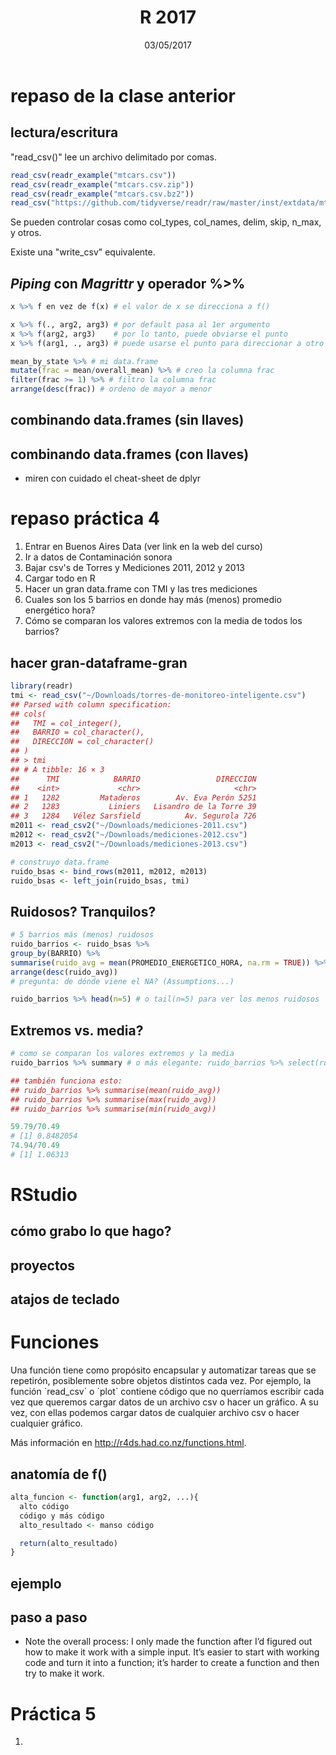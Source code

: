 #    -*- mode: org -*-
#+TITLE: R 2017
#+DATE: 03/05/2017
#+AUTHOR: Luis G. Moyano
#+EMAIL: lgmoyano@gmail.com

#+OPTIONS: author:nil date:t email:nil
#+OPTIONS: ^:nil _:nil
#+STARTUP: showall expand
#+options: toc:nil
#+REVEAL_ROOT: ../../reveal.js/
#+REVEAL_TITLE_SLIDE_TEMPLATE: Recursive Search
#+OPTIONS: reveal_center:t reveal_progress:t reveal_history:nil reveal_control:t
#+OPTIONS: reveal_rolling_links:nil reveal_keyboard:t reveal_overview:t num:nil
#+OPTIONS: reveal_title_slide:"<h1>%t</h1><h3>%d</h3>"
#+REVEAL_MARGIN: 0.1
#+REVEAL_MIN_SCALE: 0.5
#+REVEAL_MAX_SCALE: 2.5
#+REVEAL_TRANS: slide
#+REVEAL_SPEED: fast
#+REVEAL_THEME: my_moon
#+REVEAL_HEAD_PREAMBLE: <meta name="description" content="Programación en R 2017">
#+REVEAL_POSTAMBLE: <p> @luisgmoyano </p>
#+REVEAL_PLUGINS: (highlight)
#+REVEAL_HIGHLIGHT_CSS: %r/lib/css/zenburn.css
#+REVEAL_HLEVEL: 1

# # (setq org-reveal-title-slide "<h1>%t</h1><br/><h2>%a</h2><h3>%e / <a href=\"http://twitter.com/ben_deane\">@ben_deane</a></h3><h2>%d</h2>")
# # (setq org-reveal-title-slide 'auto)
# # see https://github.com/yjwen/org-reveal/commit/84a445ce48e996182fde6909558824e154b76985

# #+OPTIONS: reveal_width:1200 reveal_height:800
# #+OPTIONS: toc:1
# #+REVEAL_PLUGINS: (markdown notes)
# #+REVEAL_EXTRA_CSS: ./local
# ## black, blood, league, moon, night, serif, simple, sky, solarized, source, template, white
# #+REVEAL_HEADER: <meta name="description" content="Programación en R 2017">
# #+REVEAL_FOOTER: <meta name="description" content="Programación en R 2017">


#+begin_src yaml :exports (when (eq org-export-current-backend 'md) "results") :exports (when (eq org-export-current-backend 'reveal) "none") :results value html 
--- 
layout: default 
title: Clase 5
--- 
#+end_src 
#+results:

# #+begin_html
# <img src="right-fail.png">
# #+end_html

# #+ATTR_REVEAL: :frag roll-in

* repaso de la clase anterior
** lectura/escritura

"read_csv()" lee un archivo delimitado por comas.

#+BEGIN_SRC R
read_csv(readr_example("mtcars.csv"))
read_csv(readr_example("mtcars.csv.zip"))
read_csv(readr_example("mtcars.csv.bz2"))
read_csv("https://github.com/tidyverse/readr/raw/master/inst/extdata/mtcars.csv")
#+END_SRC

Se pueden controlar cosas como col_types, col_names, delim, skip, n_max, y otros. 

Existe una "write_csv" equivalente.

** /Piping/  con  /Magrittr/ y operador %>%

#+BEGIN_SRC R 
x %>% f en vez de f(x) # el valor de x se direcciona a f()
#+END_SRC

#+BEGIN_SRC R 
x %>% f(., arg2, arg3) # por default pasa al 1er argumento
x %>% f(arg2, arg3)    # por lo tanto, puede obviarse el punto
x %>% f(arg1, ., arg3) # puede usarse el punto para direccionar a otro lado

mean_by_state %>% # mi data.frame
mutate(frac = mean/overall_mean) %>% # creo la columna frac
filter(frac >= 1) %>% # filtro la columna frac
arrange(desc(frac)) # ordeno de mayor a menor
#+END_SRC

** combinando data.frames (sin llaves)

#+BEGIN_EXPORT html
<img src="./figs/binds.png">
#+END_EXPORT

** combinando data.frames (con llaves)

#+BEGIN_EXPORT html
<img style="WIDTH:500px; HEIGHT:420px; border:0" src="./figs/joins.png">
#+END_EXPORT

#+BEGIN_EXPORT html
<img style="position:absolute; TOP:100px; LEFT:750px; WIDTH:400px; HEIGHT:150px; border:0" src="./figs/sets.png">
#+END_EXPORT

- miren con cuidado el cheat-sheet de dplyr
* repaso práctica 4
:PROPERTIES:
:reveal_background: #123456
:END:

#+BEGIN_EXPORT html
 <ol class="smallfont">
   <li>Entrar en Buenos Aires Data (ver link en la web del curso)</li>
   <li>Ir a datos de Contaminación sonora </li>
   <li>Bajar csv's de Torres y Mediciones 2011, 2012 y 2013 </li>
   <li>Cargar todo en R </li>
   <li>Hacer un gran data.frame con TMI y las tres mediciones</li>
   <li>Cuales son los 5 barrios en donde hay más (menos) promedio energético hora?</li>
   <li>Cómo se comparan los valores extremos con la media de todos los barrios?</li>
 </ol>
#+END_EXPORT
** hacer gran-dataframe-gran
#+BEGIN_SRC R 
  library(readr)
  tmi <- read_csv("~/Downloads/torres-de-monitoreo-inteligente.csv")
  ## Parsed with column specification:
  ## cols(
  ##   TMI = col_integer(),
  ##   BARRIO = col_character(),
  ##   DIRECCION = col_character()
  ## )
  ## > tmi
  ## # A tibble: 16 × 3
  ##      TMI            BARRIO                 DIRECCION
  ##    <int>             <chr>                     <chr>
  ## 1   1282         Mataderos        Av. Eva Perón 5251
  ## 2   1283           Liniers   Lisandro de la Torre 39
  ## 3   1284   Vélez Sarsfield          Av. Segurola 726
  m2011 <- read_csv2("~/Downloads/mediciones-2011.csv")
  m2012 <- read_csv2("~/Downloads/mediciones-2012.csv")
  m2013 <- read_csv2("~/Downloads/mediciones-2013.csv")

  # construyo data.frame
  ruido_bsas <- bind_rows(m2011, m2012, m2013)
  ruido_bsas <- left_join(ruido_bsas, tmi)

#+END_SRC
** Ruidosos? Tranquilos?

#+BEGIN_SRC R 
  # 5 barrios más (menos) ruidosos
  ruido_barrios <- ruido_bsas %>% 
  group_by(BARRIO) %>% 
  summarise(ruido_avg = mean(PROMEDIO_ENERGETICO_HORA, na.rm = TRUE)) %>% 
  arrange(desc(ruido_avg)) 
  # pregunta: de dónde viene el NA? (Assumptions...)

  ruido_barrios %>% head(n=5) # o tail(n=5) para ver los menos ruidosos
#+END_SRC
** Extremos vs. media?
#+BEGIN_SRC R 
  # como se comparan los valores extremos y la media
  ruido_barrios %>% summary # o más elegante: ruido_barrios %>% select(ruido_avg) %>% summary
   
  ## también funciona esto:
  ## ruido_barrios %>% summarise(mean(ruido_avg))
  ## ruido_barrios %>% summarise(max(ruido_avg))
  ## ruido_barrios %>% summarise(min(ruido_avg))

  59.79/70.49
  # [1] 0.8482054
  74.94/70.49
  # [1] 1.06313
#+END_SRC
* RStudio
** cómo grabo lo que hago?
** proyectos
** atajos de teclado
* Funciones
#+BEGIN_NOTES
Una función tiene como propósito encapsular y automatizar tareas que se repetirón, posiblemente 
sobre objetos distintos cada vez. Por ejemplo, la función `read_csv` o `plot` contiene código que no
querríamos escribir cada vez que queremos cargar datos de un archivo csv o hacer un gráfico. A su
vez, con ellas podemos cargar datos de cualquier archivo csv o hacer cualquier gráfico.

Más información en http://r4ds.had.co.nz/functions.html.
#+END_NOTES
** anatomía de f()

#+BEGIN_SRC R 
alta_funcion <- function(arg1, arg2, ...){
  alto código
  código y más código
  alto_resultado <- manso código
  
  return(alto_resultado)
}
#+END_SRC
** ejemplo
** paso a paso
- Note the overall process: I only made the function after I’d figured out how to make it work with
  a simple input. It’s easier to start with working code and turn it into a function; it’s harder to
  create a function and then try to make it work.
* Práctica 5
:PROPERTIES:
:reveal_background: #123456
:END:

#+BEGIN_EXPORT html
 <ol class="smallfont">
   <li></li>
 </ol>
#+END_EXPORT

